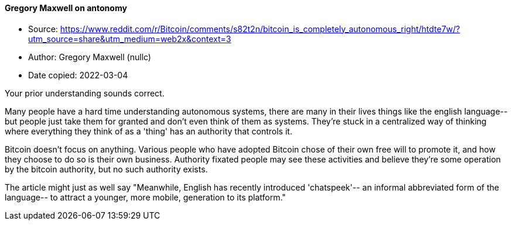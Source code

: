 ==== Gregory Maxwell on antonomy

****

* Source: https://www.reddit.com/r/Bitcoin/comments/s82t2n/bitcoin_is_completely_autonomous_right/htdte7w/?utm_source=share&utm_medium=web2x&context=3
* Author: Gregory Maxwell (nullc)
* Date copied: 2022-03-04
****

Your prior understanding sounds correct.

Many people have a hard time understanding autonomous systems, there are many in their lives things like the english language-- but people just take them for granted and don't even think of them as systems. They're stuck in a centralized way of thinking where everything they think of as a 'thing' has an authority that controls it.

Bitcoin doesn't focus on anything. Various people who have adopted Bitcoin chose of their own free will to promote it, and how they choose to do so is their own business. Authority fixated people may see these activities and believe they're some operation by the bitcoin authority, but no such authority exists.

The article might just as well say "Meanwhile, English has recently introduced 'chatspeek'-- an informal abbreviated form of the language-- to attract a younger, more mobile, generation to its platform."
